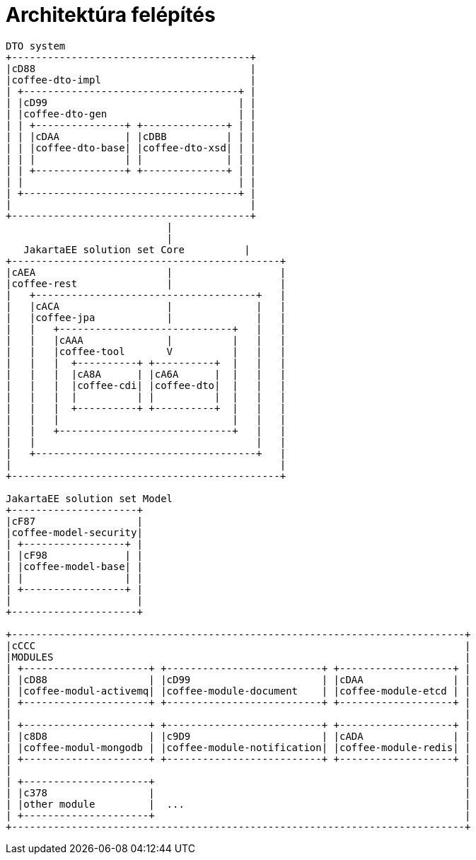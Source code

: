 [#common_architecture]
= Architektúra felépítés

[ditaa]
----
DTO system
+----------------------------------------+
|cD88                                    |
|coffee-dto-impl                         |
| +------------------------------------+ |
| |cD99                                | |
| |coffee-dto-gen                      | |
| | +---------------+ +--------------+ | |
| | |cDAA           | |cDBB          | | |
| | |coffee-dto-base| |coffee-dto-xsd| | |
| | |               | |              | | |
| | +---------------+ +--------------+ | |
| |                                    | |
| +------------------------------------+ |
|                                        |
+----------------------------------------+
                           |
                           |
   JakartaEE solution set Core          |
+---------------------------------------------+
|cAEA                      |                  |
|coffee-rest               |                  |
|   +-------------------------------------+   |
|   |cACA                  |              |   |
|   |coffee-jpa            |              |   |
|   |   +-----------------------------+   |   |
|   |   |cAAA              |          |   |   |
|   |   |coffee-tool       V          |   |   |
|   |   |  +----------+ +----------+  |   |   |
|   |   |  |cA8A      | |cA6A      |  |   |   |
|   |   |  |coffee-cdi| |coffee-dto|  |   |   |
|   |   |  |          | |          |  |   |   |
|   |   |  +----------+ +----------+  |   |   |
|   |   |                             |   |   |
|   |   +-----------------------------+   |   |
|   |                                     |   |
|   +-------------------------------------+   |
|                                             |
+---------------------------------------------+

JakartaEE solution set Model
+---------------------+
|cF87                 |
|coffee-model-security|
| +-----------------+ |
| |cF98             | |
| |coffee-model-base| |
| |                 | |
| +-----------------+ |
|                     |
+---------------------+

+----------------------------------------------------------------------------+
|cCCC                                                                        |
|MODULES                                                                     |
| +---------------------+ +--------------------------+ +-------------------+ |
| |cD88                 | |cD99                      | |cDAA               | |
| |coffee-modul-activemq| |coffee-module-document    | |coffee-module-etcd | |
| +---------------------+ +--------------------------+ +-------------------+ |
|                                                                            |
| +---------------------+ +--------------------------+ +-------------------+ |
| |c8D8                 | |c9D9                      | |cADA               | |
| |coffee-modul-mongodb | |coffee-module-notification| |coffee-module-redis| |
| +---------------------+ +--------------------------+ +-------------------+ |
|                                                                            |
| +---------------------+                                                    |
| |c378                 |                                                    |
| |other module         |  ...                                               |
| +---------------------+                                                    |
+----------------------------------------------------------------------------+
----
